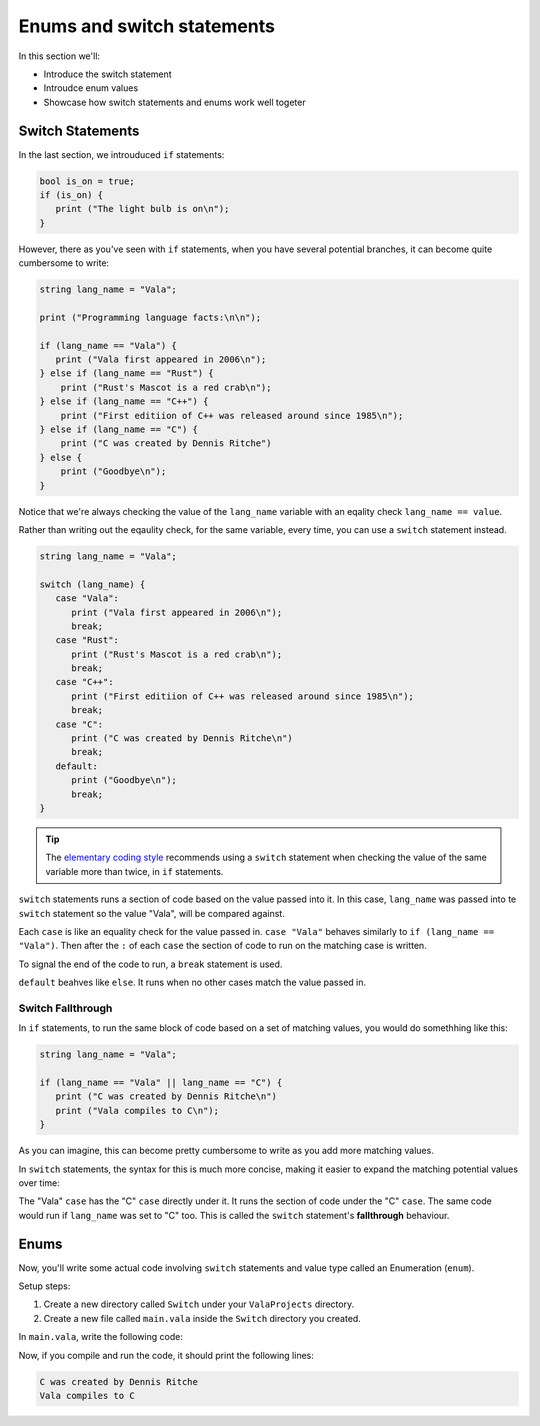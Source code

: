 Enums and switch statements
===========================

In this section we'll:

- Introduce the switch statement
- Introudce enum values
- Showcase how switch statements and enums work well togeter

Switch Statements
-----------------

In the last section, we introuduced ``if`` statements:

.. code-block:: vala
   
   bool is_on = true;
   if (is_on) {
      print ("The light bulb is on\n");
   }

However, there as you've seen with ``if`` statements, when you have several potential branches, it can become quite cumbersome to write:

.. code-block:: vala

   string lang_name = "Vala";

   print ("Programming language facts:\n\n");

   if (lang_name == "Vala") {
      print ("Vala first appeared in 2006\n");
   } else if (lang_name == "Rust") {
       print ("Rust's Mascot is a red crab\n");
   } else if (lang_name == "C++") {
       print ("First editiion of C++ was released around since 1985\n");
   } else if (lang_name == "C") {
       print ("C was created by Dennis Ritche")
   } else {
       print ("Goodbye\n");
   }

Notice that we're always checking the value of the ``lang_name`` variable with an eqality check ``lang_name == value``.

Rather than writing out the eqaulity check, for the same variable, every time, you can use a ``switch`` statement instead.

.. code-block:: vala
   
   string lang_name = "Vala";
   
   switch (lang_name) {
      case "Vala":
         print ("Vala first appeared in 2006\n");
         break;
      case "Rust":
         print ("Rust's Mascot is a red crab\n");
         break;
      case "C++":
         print ("First editiion of C++ was released around since 1985\n");
         break;
      case "C":
         print ("C was created by Dennis Ritche\n")
         break;
      default:
         print ("Goodbye\n");
         break;
   }

.. tip::
   
   The `elementary coding style <https://docs.elementary.io/develop/writing-apps/code-style>`_ recommends using a ``switch`` statement
   when checking the value of the same variable more than twice, in ``if`` statements.

``switch`` statements runs a section of code based on the value passed into it.
In this case, ``lang_name`` was passed into te ``switch`` statement so the value "Vala", will be compared against.

Each ``case`` is like an equality check for the value passed in. ``case "Vala"`` behaves similarly to ``if (lang_name == "Vala")``.
Then after the ``:`` of each ``case`` the section of code to run on the matching case is written.

To signal the end of the code to run, a ``break`` statement is used.

``default`` beahves like ``else``. It runs when no other cases match the value passed in. 

Switch Fallthrough
~~~~~~~~~~~~~~~~~~

In ``if`` statements, to run the same block of code based on a set of matching values, you would do somethhing like this:

.. code-block:: vala

   string lang_name = "Vala";
   
   if (lang_name == "Vala" || lang_name == "C") {
      print ("C was created by Dennis Ritche\n")
      print ("Vala compiles to C\n");
   }

As you can imagine, this can become pretty cumbersome to write as you add more matching values.

In ``switch`` statements, the syntax for this is much more concise, making it easier to expand the matching potential values over time:

.. code-block:: vala
   :emphasize-lines: 3-8
   
   string lang_name = "Vala";
   
   switch (lang_name) {
      case "Vala":
      case "C":
         print ("C was created by Dennis Ritche\n")
         print ("Vala compiles to C\n");
         break;
      case "Rust":
         print ("Rust's Mascot is a red crab\n");
         break;
      case "C++":
         print ("First editiion of C++ was released around since 1985\n");
         break;
      default:
         print ("Goodbye\n");
         break;
   }

The "Vala" ``case`` has the "C" ``case`` directly under it. It runs the section of code under the "C" ``case``.
The same code would run if ``lang_name`` was set to "C" too. This is called the ``switch`` statement's **fallthrough** behaviour.

Enums
-----

Now, you'll write some actual code involving ``switch`` statements and value type called an Enumeration (``enum``).

Setup steps:

1. Create a new directory called ``Switch`` under your ``ValaProjects`` directory.
2. Create a new file called ``main.vala`` inside the ``Switch`` directory you created.

In ``main.vala``, write the following code:

.. code-block:: vala
   :caption: main.vala
   
   public static void main () {
      string lang_name = "Vala";
      
      switch (lang_name) {
         case "Vala":
         case "C":
            print ("C was created by Dennis Ritche\n")
            print ("Vala compiles to C\n");
            break;
         case "Rust":
            print ("Rust's Mascot is a red crab\n");
            break;
         case "C++":
            print ("First editiion of C++ was released around since 1985\n");
            break;
         default:
            print ("Goodbye\n");
            break;
   }

Now, if you compile and run the code, it should print the following lines:

.. code-block::

    C was created by Dennis Ritche
    Vala compiles to C

